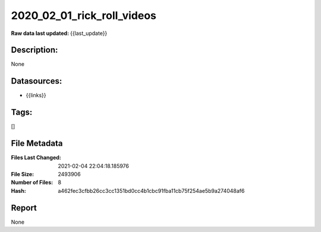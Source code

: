===========================
2020_02_01_rick_roll_videos
===========================

:Raw data last updated: {{last_update}}

Description:
------------
None

Datasources:
------------
- {{links}}

Tags:
-----
[]

File Metadata
-------------
:Files Last Changed: 2021-02-04 22:04:18.185976
:File Size: 2493906
:Number of Files: 8
:Hash: a462fec3cfbb26cc3cc1351bd0cc4b1cbc91fba11cb75f254ae5b9a274048af6

Report
------
None